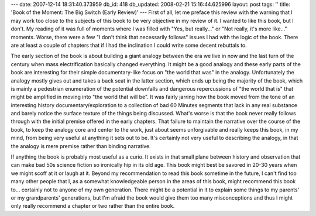 ---
date: 2007-12-14 18:31:40.373959
db_id: 418
db_updated: 2008-02-21 15:16:44.625996
layout: post
tags: ''
title: 'Book of the Moment: The Big Switch (Early Review)'
---
First of all, let me preface this review with the warning that I may work too close to the subjects of this book to be very objective in my review of it.  I wanted to like this book, but I don't.  My reading of it was full of moments where I was filled with "Yes, but really..." or "Not really, it's more like..." moments.  Worse, there were a few "I don't think that necessarily follows" issues I had with the logic of the book.  There are at least a couple of chapters that if I had the inclination I could write some decent rebuttals to.

The early section of the book is about building a giant analogy between the era we live in now and the last turn of the century when mass electrification basically changed everything.  It might be a good analogy and these early parts of the book are interesting for their simple documentary-like focus on "the world that was" in the analogy.  Unfortunately the analogy mostly gives out and takes a back seat in the latter section, which ends up being the majority of the book, which is mainly a pedestrian enumeration of the potential downfalls and dangerous repercussions of "the world that is" that might be amplified in moving into "the world that will be".  It was fairly jarring how the book moved from the tone of an interesting history documentary/exploration to a collection of bad 60 Minutes segments that lack in any real substance and barely notice the surface texture of the things being discussed.  What's worse is that the book never really follows through with the initial premise offered in the early chapters.  That failure to maintain the narrative over the course of the book, to keep the analogy core and center to the work, just about seems unforgivable and really keeps this book, in my mind, from being very useful at anything it sets out to be.  It's certainly not very useful to describing the analogy, in that the analogy is mere premise rather than binding narrative.

If anything the book is probably most useful as a curio.  It exists in that small plane between history and observation that can make bad 50s science fiction so ironically hip in its old age.  This book might best be savored in 20-30 years when we might scoff at it or laugh at it.  Beyond my recommendation to read this book sometime in the future, I can't find too many other people that I, as a somewhat knowledgeable person in the areas of this book, might recommend this book to...  certainly not to anyone of my own generation.  There might be a potential in it to explain some things to my parents' or my grandparents' generations, but I'm afraid the book would give them too many misconceptions and thus I might only really recommend a chapter or two rather than the entire book.